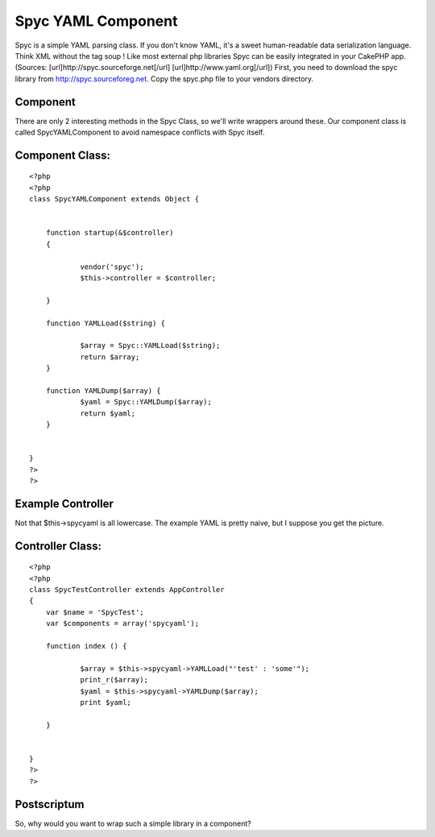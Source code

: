 Spyc YAML Component
===================

Spyc is a simple YAML parsing class. If you don't know YAML, it's a
sweet human-readable data serialization language. Think XML without
the tag soup ! Like most external php libraries Spyc can be easily
integrated in your CakePHP app.(Sources:
[url]http://spyc.sourceforge.net[/url] [url]http://www.yaml.org[/url])
First, you need to download the spyc library from
`http://spyc.sourceforeg.net`_. Copy the spyc.php file to your vendors
directory.


Component
`````````

There are only 2 interesting methods in the Spyc Class, so we'll write
wrappers around these. Our component class is called SpycYAMLComponent
to avoid namespace conflicts with Spyc itself.


Component Class:
````````````````

::

    <?php 
    <?php 
    class SpycYAMLComponent extends Object {
    	
    	
        function startup(&$controller)
        {
            
    		vendor('spyc');
    		$this->controller = $controller;
    		
        }
    	
    	function YAMLLoad($string) {
    		
    		$array = Spyc::YAMLLoad($string);
    		return $array;
    	}
    
    	function YAMLDump($array) {
    		$yaml = Spyc::YAMLDump($array);
    		return $yaml;
    	}
    
    
    }
    ?>
    ?>



Example Controller
``````````````````

Not that $this->spycyaml is all lowercase. The example YAML is pretty
naive, but I suppose you get the picture.


Controller Class:
`````````````````

::

    <?php 
    <?php 
    class SpycTestController extends AppController
    {
        var $name = 'SpycTest';
        var $components = array('spycyaml');
    
        function index () {
    	
    		$array = $this->spycyaml->YAMLLoad("'test' : 'some'");
    		print_r($array);
    		$yaml = $this->spycyaml->YAMLDump($array);
    		print $yaml;
    	
    	}
    
        
    }
    ?>
    ?>



Postscriptum
````````````

So, why would you want to wrap such a simple library in a component?


.. _http://spyc.sourceforeg.net: http://spyc.sourceforeg.net/

.. author:: c1sc0
.. categories:: articles, components
.. tags:: component,spyc,yaml,Components

